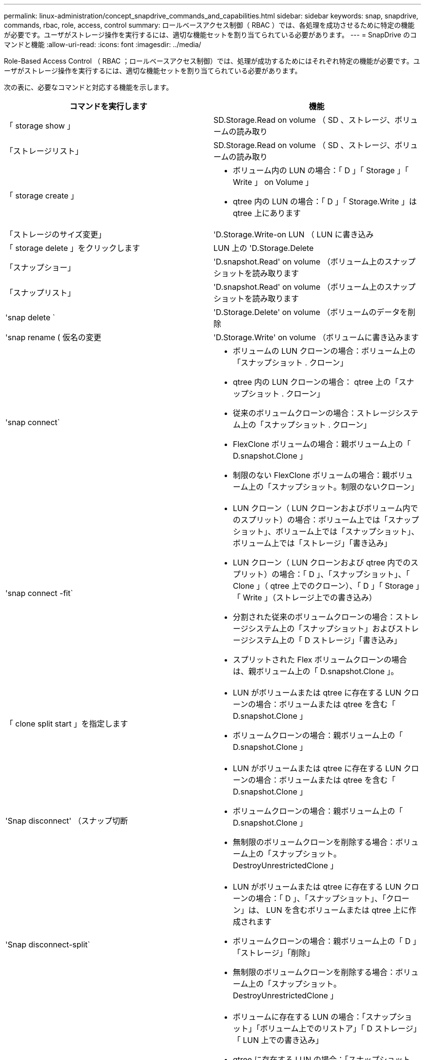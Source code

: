 ---
permalink: linux-administration/concept_snapdrive_commands_and_capabilities.html 
sidebar: sidebar 
keywords: snap, snapdrive, commands, rbac, role, access, control 
summary: ロールベースアクセス制御（ RBAC ）では、各処理を成功させるために特定の機能が必要です。ユーザがストレージ操作を実行するには、適切な機能セットを割り当てられている必要があります。 
---
= SnapDrive のコマンドと機能
:allow-uri-read: 
:icons: font
:imagesdir: ../media/


[role="lead"]
Role-Based Access Control （ RBAC ；ロールベースアクセス制御）では、処理が成功するためにはそれぞれ特定の機能が必要です。ユーザがストレージ操作を実行するには、適切な機能セットを割り当てられている必要があります。

次の表に、必要なコマンドと対応する機能を示します。

|===
| コマンドを実行します | 機能 


 a| 
「 storage show 」
 a| 
SD.Storage.Read on volume （ SD 、ストレージ、ボリュームの読み取り



 a| 
「ストレージリスト」
 a| 
SD.Storage.Read on volume （ SD 、ストレージ、ボリュームの読み取り



 a| 
「 storage create 」
 a| 
* ボリューム内の LUN の場合：「 D 」「 Storage 」「 Write 」 on Volume 」
* qtree 内の LUN の場合：「 D 」「 Storage.Write 」は qtree 上にあります




 a| 
「ストレージのサイズ変更」
 a| 
'D.Storage.Write-on LUN （ LUN に書き込み



 a| 
「 storage delete 」をクリックします
 a| 
LUN 上の 'D.Storage.Delete



 a| 
「スナップショー」
 a| 
'D.snapshot.Read' on volume （ボリューム上のスナップショットを読み取ります



 a| 
「スナップリスト」
 a| 
'D.snapshot.Read' on volume （ボリューム上のスナップショットを読み取ります



 a| 
'snap delete `
 a| 
'D.Storage.Delete' on volume （ボリュームのデータを削除



 a| 
'snap rename ( 仮名の変更
 a| 
'D.Storage.Write' on volume （ボリュームに書き込みます



 a| 
'snap connect`
 a| 
* ボリュームの LUN クローンの場合：ボリューム上の「スナップショット . クローン」
* qtree 内の LUN クローンの場合： qtree 上の「スナップショット . クローン」
* 従来のボリュームクローンの場合：ストレージシステム上の「スナップショット . クローン」
* FlexClone ボリュームの場合：親ボリューム上の「 D.snapshot.Clone 」
* 制限のない FlexClone ボリュームの場合：親ボリューム上の「スナップショット。制限のないクローン」




 a| 
'snap connect -fit`
 a| 
* LUN クローン（ LUN クローンおよびボリューム内でのスプリット）の場合：ボリューム上では「スナップショット」、ボリューム上では「スナップショット」、ボリューム上では「ストレージ」「書き込み」
* LUN クローン（ LUN クローンおよび qtree 内でのスプリット）の場合：「 D 」、「スナップショット」、「 Clone 」（ qtree 上でのクローン）、「 D 」「 Storage 」「 Write 」（ストレージ上での書き込み）
* 分割された従来のボリュームクローンの場合：ストレージシステム上の「スナップショット」およびストレージシステム上の「 D ストレージ」「書き込み」
* スプリットされた Flex ボリュームクローンの場合は、親ボリューム上の「 D.snapshot.Clone 」。




 a| 
「 clone split start 」を指定します
 a| 
* LUN がボリュームまたは qtree に存在する LUN クローンの場合：ボリュームまたは qtree を含む「 D.snapshot.Clone 」
* ボリュームクローンの場合：親ボリューム上の「 D.snapshot.Clone 」




 a| 
'Snap disconnect' （スナップ切断
 a| 
* LUN がボリュームまたは qtree に存在する LUN クローンの場合：ボリュームまたは qtree を含む「 D.snapshot.Clone 」
* ボリュームクローンの場合：親ボリューム上の「 D.snapshot.Clone 」
* 無制限のボリュームクローンを削除する場合：ボリューム上の「スナップショット。 DestroyUnrestrictedClone 」




 a| 
'Snap disconnect-split`
 a| 
* LUN がボリュームまたは qtree に存在する LUN クローンの場合：「 D 」、「スナップショット」、「クローン」は、 LUN を含むボリュームまたは qtree 上に作成されます
* ボリュームクローンの場合：親ボリューム上の「 D 」「ストレージ」「削除」
* 無制限のボリュームクローンを削除する場合：ボリューム上の「スナップショット。 DestroyUnrestrictedClone 」




 a| 
'snap restore ( スナップ復元
 a| 
* ボリュームに存在する LUN の場合：「スナップショット」「ボリューム上でのリストア」「 D ストレージ」「 LUN 上での書き込み」
* qtree に存在する LUN の場合：「スナップショット。リストア」 qtree では「スナップショット。リストア」、「 D ストレージ . ライト」 LUN では「スナップショット . リストア」
* ボリュームにない LUN の場合：「スナップショット。ボリュームに復元」および「 S D ストレージ」。ボリュームに書き込みます
* qtree にない LUN の場合：「スナップショット・リストア」 qtree では「スナップショット・リストア」、「ストレージ・ライト」 qtree では「スナップショット・リストア」
* ボリュームの場合：従来のボリュームの場合はストレージ・システム上の「スナップショット」、フレキシブル・ボリュームの場合は「スナップショット」「リストア」
* ボリュームの単一ファイルの snap restore の場合：ボリュームの「スナップショット。復元」
* qtree の単一ファイルの snap restore の場合 : `s D. snapshot. Restore ` qtree
* ベースライン Snapshot コピーを無効にする場合：ボリュームの「スナップショット。 ruptBaseline 」




 a| 
ホスト接続 ' ホスト切断
 a| 
LUN に「 D.Config.Write 」と入力します



 a| 
「 config access 」を選択します
 a| 
ストレージ・システムの 'D.Config.Read



 a| 
「 config prepare 」
 a| 
少なくとも 1 つのストレージ・システムで 'D.Config.Write' を実行します



 a| 
「 config check 」
 a| 
1 つ以上のストレージ・システムの 'D.Config.Read



 a| 
「 config show 」を参照してください
 a| 
1 つ以上のストレージ・システムの 'D.Config.Read



 a| 
「 config set 」のようになります
 a| 
「 D.Config.Write 」をストレージシステムに書き込みます



 a| 
config set-dfm 、 config set-mgmtpath 、 `
 a| 
少なくとも 1 つのストレージ・システムで 'D.Config.Write' を実行します



 a| 
「 config delete 」
 a| 
ストレージ・システムの 'D.Config.Delete]



 a| 
config delete dfm_appliance 、 config delete -mgmtpath
 a| 
少なくとも 1 つのストレージ・システムで 'D.Config.Delete] を選択します



 a| 
「 config list 」
 a| 
1 つ以上のストレージ・システムの 'D.Config.Read



 a| 
'config migrate set
 a| 
少なくとも 1 つのストレージ・システムで 'D.Config.Write' を実行します



 a| 
「 config migrate delete 」
 a| 
少なくとも 1 つのストレージ・システムで 'D.Config.Delete] を選択します



 a| 
「 config migrate list 」
 a| 
1 つ以上のストレージ・システムの 'D.Config.Read

|===

NOTE: SnapDrive for UNIX では、管理者（ root ）の権限はチェックされません。
